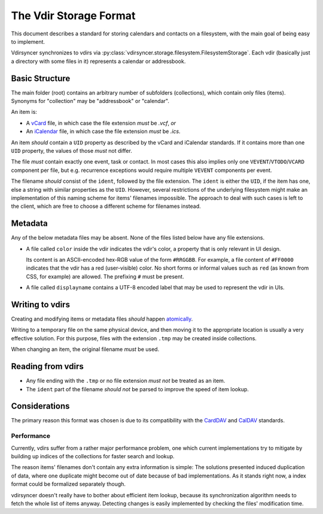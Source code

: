 =======================
The Vdir Storage Format
=======================

This document describes a standard for storing calendars and contacts on a
filesystem, with the main goal of being easy to implement.

Vdirsyncer synchronizes to vdirs via
:py:class:`vdirsyncer.storage.filesystem.FilesystemStorage`. Each vdir
(basically just a directory with some files in it) represents a calendar or
addressbook.

Basic Structure
===============

The main folder (root) contains an arbitrary number of subfolders
(collections), which contain only files (items). Synonyms for "collection" may
be "addressbook" or "calendar".

An item is:

- A vCard_ file, in which case the file extension *must* be `.vcf`, *or*
- An iCalendar_ file, in which case the file extension *must* be `.ics`.

An item *should* contain a ``UID`` property as described by the vCard and
iCalendar standards. If it contains more than one ``UID`` property, the values
of those *must* not differ.

The file *must* contain exactly one event, task or contact. In most cases this
also implies only one ``VEVENT``/``VTODO``/``VCARD`` component per file, but
e.g.  recurrence exceptions would require multiple ``VEVENT`` components per
event.

The filename *should* consist of the ``ident``, followed by the file extension.
The ``ident`` is either the ``UID``, if the item has one, else a string with
similar properties as the ``UID``. However, several restrictions of the
underlying filesystem might make an implementation of this naming scheme for
items' filenames impossible. The approach to deal with such cases is left to
the client, which are free to choose a different scheme for filenames instead.

.. _vCard: https://tools.ietf.org/html/rfc6350
.. _iCalendar: https://tools.ietf.org/html/rfc5545
.. _CardDAV: http://tools.ietf.org/html/rfc6352
.. _CalDAV: http://tools.ietf.org/search/rfc4791

Metadata
========

Any of the below metadata files may be absent. None of the files listed below
have any file extensions.

- A file called ``color`` inside the vdir indicates the vdir's color, a
  property that is only relevant in UI design.

  Its content is an ASCII-encoded hex-RGB value of the form ``#RRGGBB``. For
  example, a file content of ``#FF0000`` indicates that the vdir has a red
  (user-visible) color. No short forms or informal values such as ``red`` (as
  known from CSS, for example) are allowed. The prefixing ``#`` must be
  present.

- A file called ``displayname`` contains a UTF-8 encoded label that may be used
  to represent the vdir in UIs.

Writing to vdirs
================

Creating and modifying items or metadata files *should* happen atomically_.

Writing to a temporary file on the same physical device, and then moving it to
the appropriate location is usually a very effective solution. For this
purpose, files with the extension ``.tmp`` may be created inside collections.

When changing an item, the original filename *must* be used.

.. _atomically: https://en.wikipedia.org/wiki/Atomicity_%28programming%29

Reading from vdirs
==================

- Any file ending with the ``.tmp`` or no file extension *must not* be treated
  as an item.

- The ``ident`` part of the filename *should not* be parsed to improve the
  speed of item lookup.

Considerations
==============

The primary reason this format was chosen is due to its compatibility with the
CardDAV_ and CalDAV_ standards.

Performance
-----------

Currently, vdirs suffer from a rather major performance problem, one which
current implementations try to mitigate by building up indices of the
collections for faster search and lookup.

The reason items' filenames don't contain any extra information is simple: The
solutions presented induced duplication of data, where one duplicate might
become out of date because of bad implementations. As it stands right now, a
index format could be formalized separately though.

vdirsyncer doesn't really have to bother about efficient item lookup, because
its synchronization algorithm needs to fetch the whole list of items anyway.
Detecting changes is easily implemented by checking the files' modification
time.
